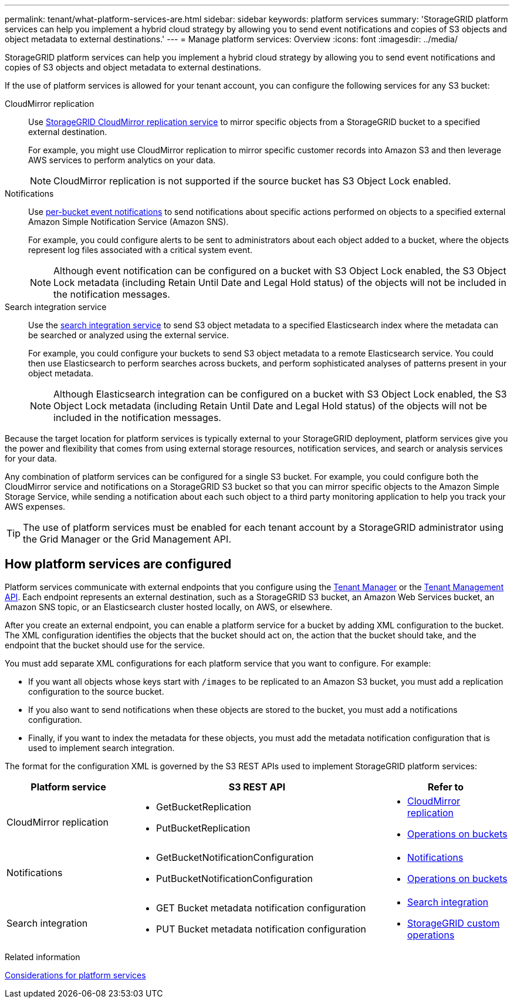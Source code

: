 ---
permalink: tenant/what-platform-services-are.html
sidebar: sidebar
keywords: platform services
summary: 'StorageGRID platform services can help you implement a hybrid cloud strategy by allowing you to send event notifications and copies of S3 objects and object metadata to external destinations.'
---
= Manage platform services: Overview
:icons: font
:imagesdir: ../media/

[.lead]
StorageGRID platform services can help you implement a hybrid cloud strategy by allowing you to send event notifications and copies of S3 objects and object metadata to external destinations.

If the use of platform services is allowed for your tenant account, you can configure the following services for any S3 bucket:

CloudMirror replication:: Use link:understanding-cloudmirror-replication-service.html[StorageGRID CloudMirror replication service] to mirror specific objects from a StorageGRID bucket to a specified external destination.
+
For example, you might use CloudMirror replication to mirror specific customer records into Amazon S3 and then leverage AWS services to perform analytics on your data.
+
NOTE: CloudMirror replication is not supported if the source bucket has S3 Object Lock enabled.

Notifications:: Use link:understanding-notifications-for-buckets.html[per-bucket event notifications] to send notifications about specific actions performed on objects to a specified external Amazon Simple Notification Service (Amazon SNS).
+
For example, you could configure alerts to be sent to administrators about each object added to a bucket, where the objects represent log files associated with a critical system event.
+
NOTE: Although event notification can be configured on a bucket with S3 Object Lock enabled, the S3 Object Lock metadata (including Retain Until Date and Legal Hold status) of the objects will not be included in the notification messages.

Search integration service:: Use the link:understanding-search-integration-service.html[search integration service] to send S3 object metadata to a specified Elasticsearch index where the metadata can be searched or analyzed using the external service.
+
For example, you could configure your buckets to send S3 object metadata to a remote Elasticsearch service. You could then use Elasticsearch to perform searches across buckets, and perform sophisticated analyses of patterns present in your object metadata.
+
NOTE: Although Elasticsearch integration can be configured on a bucket with S3 Object Lock enabled, the S3 Object Lock metadata (including Retain Until Date and Legal Hold status) of the objects will not be included in the notification messages.

Because the target location for platform services is typically external to your StorageGRID deployment, platform services give you the power and flexibility that comes from using external storage resources, notification services, and search or analysis services for your data.

Any combination of platform services can be configured for a single S3 bucket. For example, you could configure both the CloudMirror service and notifications on a StorageGRID S3 bucket so that you can mirror specific objects to the Amazon Simple Storage Service, while sending a notification about each such object to a third party monitoring application to help you track your AWS expenses.

TIP: The use of platform services must be enabled for each tenant account by a StorageGRID administrator using the Grid Manager or the Grid Management API.

== How platform services are configured

Platform services communicate with external endpoints that you configure using the link:configuring-platform-services-endpoints.html[Tenant Manager] or the link:understanding-tenant-management-api.html[Tenant Management API]. Each endpoint represents an external destination, such as a StorageGRID S3 bucket, an Amazon Web Services bucket, an Amazon SNS topic, or an Elasticsearch cluster hosted locally, on AWS, or elsewhere.

After you create an external endpoint, you can enable a platform service for a bucket by adding XML configuration to the bucket. The XML configuration identifies the objects that the bucket should act on, the action that the bucket should take, and the endpoint that the bucket should use for the service.

You must add separate XML configurations for each platform service that you want to configure. For example:

* If you want all objects whose keys start with `/images` to be replicated to an Amazon S3 bucket, you must add a replication configuration to the source bucket.
* If you also want to send notifications when these objects are stored to the bucket, you must add a notifications configuration.
* Finally, if you want to index the metadata for these objects, you must add the metadata notification configuration that is used to implement search integration.

The format for the configuration XML is governed by the S3 REST APIs used to implement StorageGRID platform services:

[cols="1a,2a,1a" options="header"]
|===
| Platform service| S3 REST API | Refer to

| CloudMirror replication
| 
* GetBucketReplication
* PutBucketReplication

| * link:configuring-cloudmirror-replication.html[CloudMirror replication]
* link:../s3/operations-on-buckets.htmll[Operations on buckets]

| Notifications
| 
* GetBucketNotificationConfiguration
* PutBucketNotificationConfiguration

| * link:configuring-event-notifications.html[Notifications]
* link:../s3/s3/operations-on-buckets.html[Operations on buckets]

| Search integration
| 
* GET Bucket metadata notification configuration
* PUT Bucket metadata notification configuration

| * link:using-search-integration-service.html[Search integration]
* link:../s3/custom-operations-on-buckets.html[StorageGRID custom operations]
|===

.Related information

link:considerations-for-platform-services.html[Considerations for platform services]
